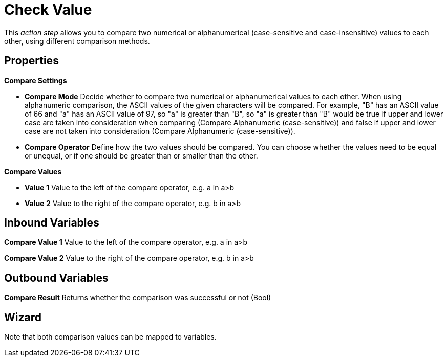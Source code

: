 

= Check Value

This _action step_ allows you to compare two numerical or alphanumerical
(case-sensitive and case-insensitive) values to each other, using
different comparison methods.

== Properties

*Compare Settings*

* *Compare Mode* Decide whether to compare two numerical or
alphanumerical values to each other. When using alphanumeric comparison,
the ASCII values of the given characters will be compared. For example,
"B" has an ASCII value of 66 and "a" has an ASCII value of 97, so "a" is
greater than "B", so "a" is greater than "B" would be true if upper and
lower case are taken into consideration when comparing (Compare
Alphanumeric (case-sensitive)) and false if upper and lower case are not
taken into consideration (Compare Alphanumeric (case-sensitive)).
* *Compare Operator* Define how the two values should be compared. You
can choose whether the values need to be equal or unequal, or if one
should be greater than or smaller than the other.

*Compare Values*

* *Value 1* Value to the left of the compare operator, e.g. a in a>b
* *Value 2* Value to the right of the compare operator, e.g. b in a>b

== Inbound Variables

//link:\l[*Compare Value 1*]
*Compare Value 1* Value to the left of the compare operator, e.g. a in a>b

//link:\l[*Compare Value 2*]
*Compare Value 2* Value to the right of the compare operator, e.g. b in a>b

== Outbound Variables

*Compare Result* Returns whether the comparison was successful or not
(Bool)

== Wizard

Note that both comparison values can be mapped to variables.
